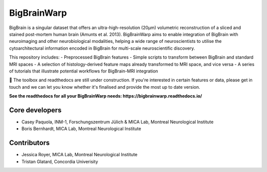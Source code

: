 ====================
BigBrainWarp
====================

BigBrain is a singular dataset that offers an ultra-high-resolution (20µm) volumetric reconstruction of a sliced and stained post-mortem human brain (Amunts et al. 2013). BigBrainWarp aims to enable integration of BigBrain with neuroimaging and other neurobiological modalities, helping a wide range of neuroscientists to utilise the cytoarchitectural information encoded in BigBrain for multi-scale neuroscientific discovery.

This repository includes:
- Preprocessed BigBrain features
- Simple scripts to transform between BigBrain and standard MRI spaces
- A selection of histology-derived feature maps already transformed to MRI space, and vice versa
- A series of tutorials that illustrate potential workflows for BigBrain-MRI integration

🚧 The toolbox and readthedocs are still under construction. If you're interested in certain features or data, please get in touch and we can let you know whether it's finalised and provide the most up to date version. 

**See the readthedocs for all your BigBrainWarp needs: https://bigbrainwarp.readthedocs.io/**

Core developers
-----------------------

- Casey Paquola, INM-1, Forschungszentrum Jülich & MICA Lab, Montreal Neurological Institute
- Boris Bernhardt, MICA Lab, Montreal Neurological Institute


Contributors
------------------

- Jessica Royer, MICA Lab, Montreal Neurological Institute
- Tristan Glatard, Concordia Univerisity



